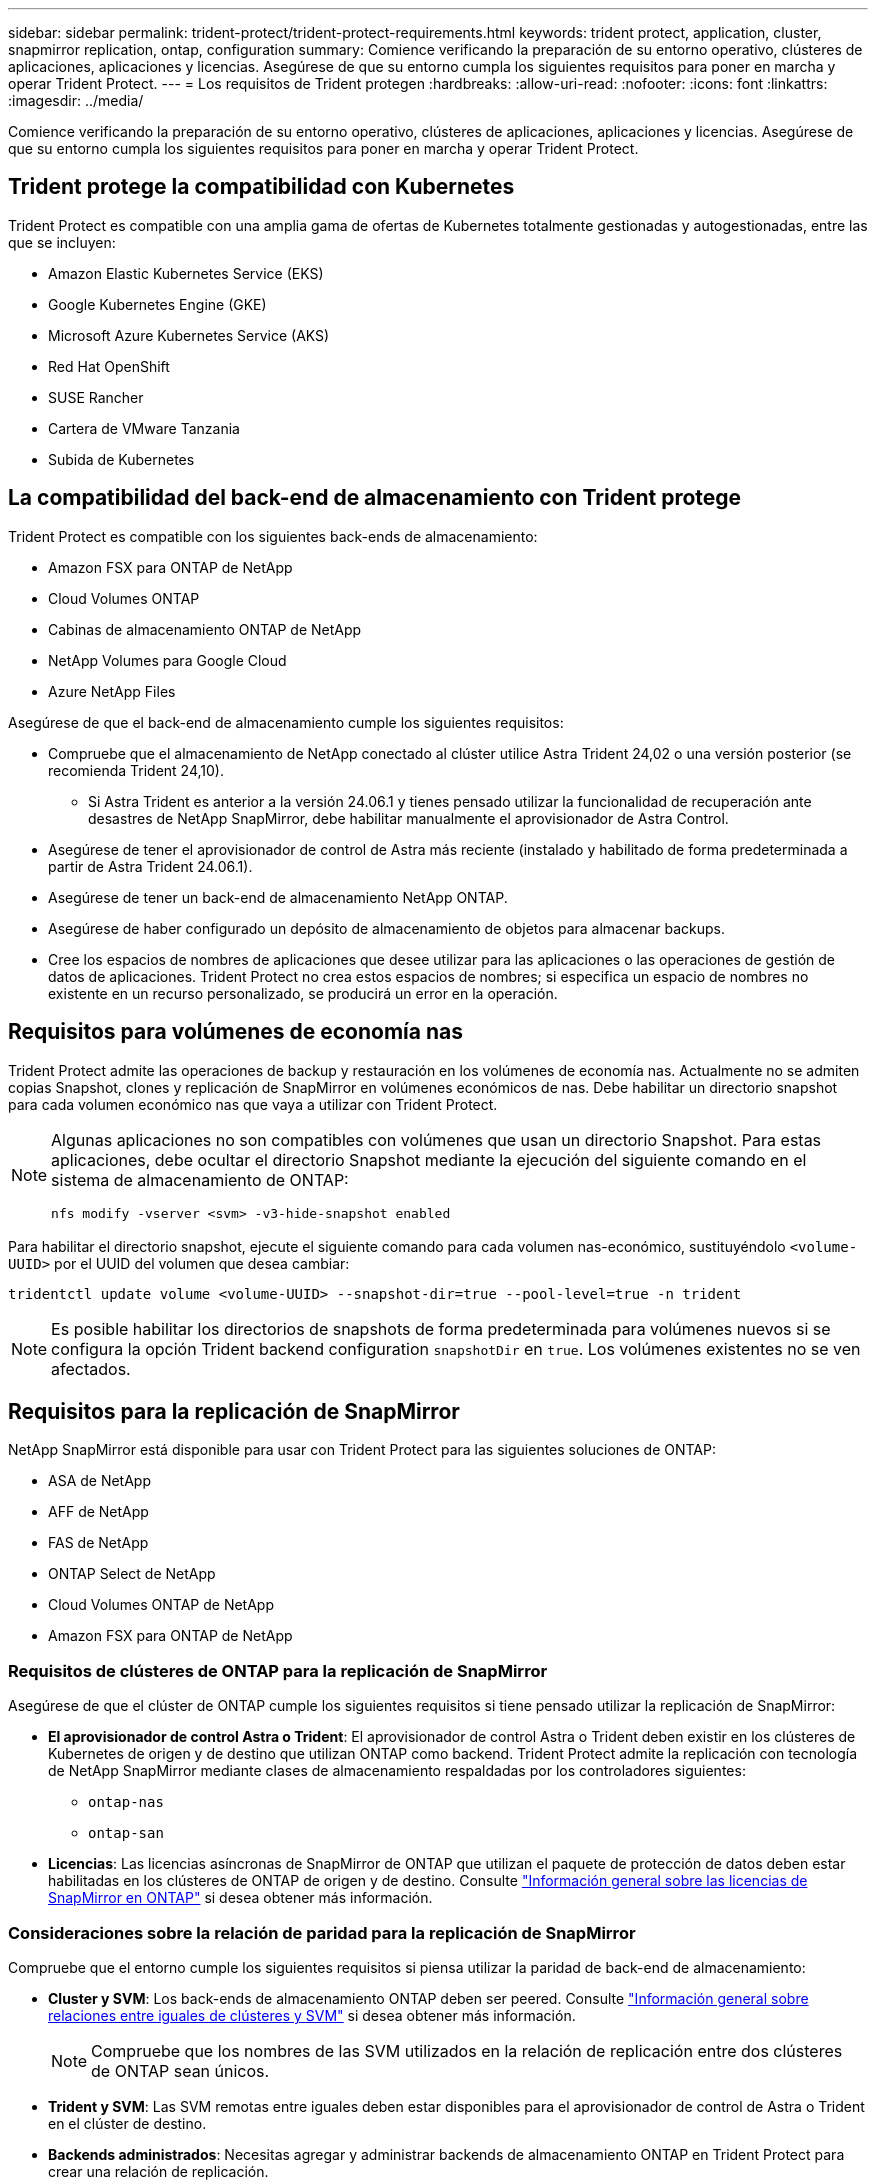 ---
sidebar: sidebar 
permalink: trident-protect/trident-protect-requirements.html 
keywords: trident protect, application, cluster, snapmirror replication, ontap, configuration 
summary: Comience verificando la preparación de su entorno operativo, clústeres de aplicaciones, aplicaciones y licencias. Asegúrese de que su entorno cumpla los siguientes requisitos para poner en marcha y operar Trident Protect. 
---
= Los requisitos de Trident protegen
:hardbreaks:
:allow-uri-read: 
:nofooter: 
:icons: font
:linkattrs: 
:imagesdir: ../media/


[role="lead"]
Comience verificando la preparación de su entorno operativo, clústeres de aplicaciones, aplicaciones y licencias. Asegúrese de que su entorno cumpla los siguientes requisitos para poner en marcha y operar Trident Protect.



== Trident protege la compatibilidad con Kubernetes

Trident Protect es compatible con una amplia gama de ofertas de Kubernetes totalmente gestionadas y autogestionadas, entre las que se incluyen:

* Amazon Elastic Kubernetes Service (EKS)
* Google Kubernetes Engine (GKE)
* Microsoft Azure Kubernetes Service (AKS)
* Red Hat OpenShift
* SUSE Rancher
* Cartera de VMware Tanzania
* Subida de Kubernetes




== La compatibilidad del back-end de almacenamiento con Trident protege

Trident Protect es compatible con los siguientes back-ends de almacenamiento:

* Amazon FSX para ONTAP de NetApp
* Cloud Volumes ONTAP
* Cabinas de almacenamiento ONTAP de NetApp
* NetApp Volumes para Google Cloud
* Azure NetApp Files


Asegúrese de que el back-end de almacenamiento cumple los siguientes requisitos:

* Compruebe que el almacenamiento de NetApp conectado al clúster utilice Astra Trident 24,02 o una versión posterior (se recomienda Trident 24,10).
+
** Si Astra Trident es anterior a la versión 24.06.1 y tienes pensado utilizar la funcionalidad de recuperación ante desastres de NetApp SnapMirror, debe habilitar manualmente el aprovisionador de Astra Control.


* Asegúrese de tener el aprovisionador de control de Astra más reciente (instalado y habilitado de forma predeterminada a partir de Astra Trident 24.06.1).
* Asegúrese de tener un back-end de almacenamiento NetApp ONTAP.
* Asegúrese de haber configurado un depósito de almacenamiento de objetos para almacenar backups.
* Cree los espacios de nombres de aplicaciones que desee utilizar para las aplicaciones o las operaciones de gestión de datos de aplicaciones. Trident Protect no crea estos espacios de nombres; si especifica un espacio de nombres no existente en un recurso personalizado, se producirá un error en la operación.




== Requisitos para volúmenes de economía nas

Trident Protect admite las operaciones de backup y restauración en los volúmenes de economía nas. Actualmente no se admiten copias Snapshot, clones y replicación de SnapMirror en volúmenes económicos de nas. Debe habilitar un directorio snapshot para cada volumen económico nas que vaya a utilizar con Trident Protect.

[NOTE]
====
Algunas aplicaciones no son compatibles con volúmenes que usan un directorio Snapshot. Para estas aplicaciones, debe ocultar el directorio Snapshot mediante la ejecución del siguiente comando en el sistema de almacenamiento de ONTAP:

[source, console]
----
nfs modify -vserver <svm> -v3-hide-snapshot enabled
----
====
Para habilitar el directorio snapshot, ejecute el siguiente comando para cada volumen nas-económico, sustituyéndolo `<volume-UUID>` por el UUID del volumen que desea cambiar:

[source, console]
----
tridentctl update volume <volume-UUID> --snapshot-dir=true --pool-level=true -n trident
----

NOTE: Es posible habilitar los directorios de snapshots de forma predeterminada para volúmenes nuevos si se configura la opción Trident backend configuration `snapshotDir` en `true`. Los volúmenes existentes no se ven afectados.



== Requisitos para la replicación de SnapMirror

NetApp SnapMirror está disponible para usar con Trident Protect para las siguientes soluciones de ONTAP:

* ASA de NetApp
* AFF de NetApp
* FAS de NetApp
* ONTAP Select de NetApp
* Cloud Volumes ONTAP de NetApp
* Amazon FSX para ONTAP de NetApp




=== Requisitos de clústeres de ONTAP para la replicación de SnapMirror

Asegúrese de que el clúster de ONTAP cumple los siguientes requisitos si tiene pensado utilizar la replicación de SnapMirror:

* *El aprovisionador de control Astra o Trident*: El aprovisionador de control Astra o Trident deben existir en los clústeres de Kubernetes de origen y de destino que utilizan ONTAP como backend. Trident Protect admite la replicación con tecnología de NetApp SnapMirror mediante clases de almacenamiento respaldadas por los controladores siguientes:
+
** `ontap-nas`
** `ontap-san`


* *Licencias*: Las licencias asíncronas de SnapMirror de ONTAP que utilizan el paquete de protección de datos deben estar habilitadas en los clústeres de ONTAP de origen y de destino. Consulte https://docs.netapp.com/us-en/ontap/data-protection/snapmirror-licensing-concept.html["Información general sobre las licencias de SnapMirror en ONTAP"^] si desea obtener más información.




=== Consideraciones sobre la relación de paridad para la replicación de SnapMirror

Compruebe que el entorno cumple los siguientes requisitos si piensa utilizar la paridad de back-end de almacenamiento:

* *Cluster y SVM*: Los back-ends de almacenamiento ONTAP deben ser peered. Consulte https://docs.netapp.com/us-en/ontap/peering/index.html["Información general sobre relaciones entre iguales de clústeres y SVM"^] si desea obtener más información.
+

NOTE: Compruebe que los nombres de las SVM utilizados en la relación de replicación entre dos clústeres de ONTAP sean únicos.

* *Trident y SVM*: Las SVM remotas entre iguales deben estar disponibles para el aprovisionador de control de Astra o Trident en el clúster de destino.
* *Backends administrados*: Necesitas agregar y administrar backends de almacenamiento ONTAP en Trident Protect para crear una relación de replicación.
* *NVMe sobre TCP*: Trident Protect no admite la replicación de NetApp SnapMirror para los back-ends de almacenamiento que están utilizando el protocolo NVMe sobre TCP.




=== Configuración de Trident/ONTAP para la replicación de SnapMirror

Trident Protect requiere que configure al menos un back-end de almacenamiento que admita la replicación para los clústeres de origen y destino. Si los clústeres de origen y destino son los mismos, la aplicación de destino debe usar un back-end de almacenamiento diferente al de la aplicación de origen para obtener la mejor resiliencia.



=== Consideraciones que tener en cuenta al utilizar KubeVirt

Si tiene previsto utilizar https://kubevirt.io/["Virt de KubeVirt"^] máquinas virtuales con replicación de SnapMirror, debe configurar la virtualización para poder congelar y descongelar sus SVM. Después de configurar la virtualización, las SVM que implemente incluirán las herramientas necesarias para congelar y descongelar. Para obtener más información sobre la configuración de la virtualización, consulte https://docs.openshift.com/container-platform/4.17/virt/install/installing-virt.html["Instalación de OpenShift Virtualization"^] .
